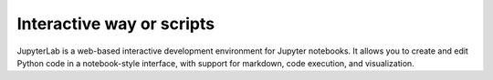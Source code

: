 .. _python_scripts:

Interactive way or scripts
##########################


JupyterLab is a web-based interactive development environment for Jupyter notebooks. It allows you to create and edit Python code in a notebook-style interface, with support for markdown, code execution, and visualization.